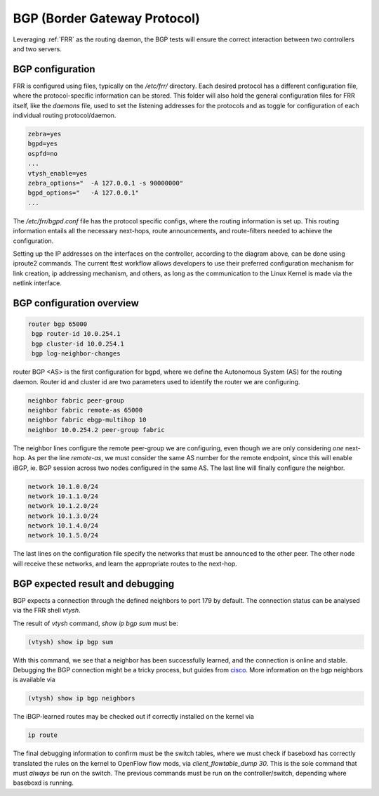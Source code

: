 .. _bgp:

BGP (Border Gateway Protocol)
-----------------------------

Leveraging :ref:`FRR` as the routing daemon, the BGP tests will ensure the correct interaction between two controllers and two servers.

BGP configuration
^^^^^^^^^^^^^^^^^

FRR is configured using files, typically on the `/etc/frr/` directory. Each desired protocol has a different configuration file,
where the protocol-specific information can be stored.  This folder will also hold the general configuration files for FRR itself,
like the `daemons` file, used to set the listening addresses for the protocols and as toggle for configuration of each individual
routing protocol/daemon.

.. code-block:: bash

  zebra=yes
  bgpd=yes
  ospfd=no
  ...
  vtysh_enable=yes
  zebra_options="  -A 127.0.0.1 -s 90000000"
  bgpd_options="   -A 127.0.0.1"
  ...

The `/etc/frr/bgpd.conf` file has the protocol specific configs, where the routing information is set up. This routing
information entails all the necessary next-hops, route announcements, and route-filters needed to achieve the configuration.

Setting up the IP addresses on the interfaces on the controller, according to the diagram above, can be done using iproute2
commands. The current ftest workflow allows developers to use their preferred configuration mechanism for link creation, ip
addressing mechanism, and others, as long as the communication to the Linux Kernel is made via the netlink interface.

BGP configuration overview
^^^^^^^^^^^^^^^^^^^^^^^^^^

.. code-block:: bash

  router bgp 65000
   bgp router-id 10.0.254.1
   bgp cluster-id 10.0.254.1
   bgp log-neighbor-changes

router BGP <AS> is the first configuration for bgpd, where we define the Autonomous System (AS) for the routing daemon.
Router id and cluster id are two parameters used to identify the router we are configuring.

.. code-block:: bash

   neighbor fabric peer-group
   neighbor fabric remote-as 65000
   neighbor fabric ebgp-multihop 10
   neighbor 10.0.254.2 peer-group fabric

The neighbor lines configure the remote peer-group we are configuring, even though we are only considering *one* next-hop. 
As per the line `remote-as`, we must consider the same AS number for the remote endpoint, since this will enable iBGP,
ie. BGP session across two nodes configured in the same AS. The last line will finally configure the neighbor.

.. code-block:: bash

 network 10.1.0.0/24
 network 10.1.1.0/24
 network 10.1.2.0/24
 network 10.1.3.0/24
 network 10.1.4.0/24
 network 10.1.5.0/24

The last lines on the configuration file specify the networks that must be announced to the other peer. The other node will 
receive these networks, and learn the appropriate routes to the next-hop. 

BGP expected result and debugging
^^^^^^^^^^^^^^^^^^^^^^^^^^^^^^^^^

BGP expects a connection through the defined neighbors to port 179 by default. The connection status can be analysed via the FRR shell `vtysh`.

The result of `vtysh` command, `show ip bgp sum` must be:

.. code-block:: bash

  (vtysh) show ip bgp sum

With this command, we see that a neighbor has been successfully learned, and the connection is online and stable.
Debugging the BGP connection might be a tricky process, but guides from `cisco <https://meetings.ripe.net/ripe-44/presentations/ripe44-eof-bgp.pdf>`_.
More information on the bgp neighbors is available via

.. code-block:: bash

  (vtysh) show ip bgp neighbors

The iBGP-learned routes may be checked out if correctly installed on the kernel via

.. code-block:: bash

  ip route

The final debugging information to confirm must be the switch tables, where we must check if baseboxd has correctly translated
the rules on the kernel to OpenFlow flow mods, via `client_flowtable_dump 30`. This is the sole command that must *always* be run
on the switch. The previous commands must be run on the controller/switch, depending where baseboxd is running.
